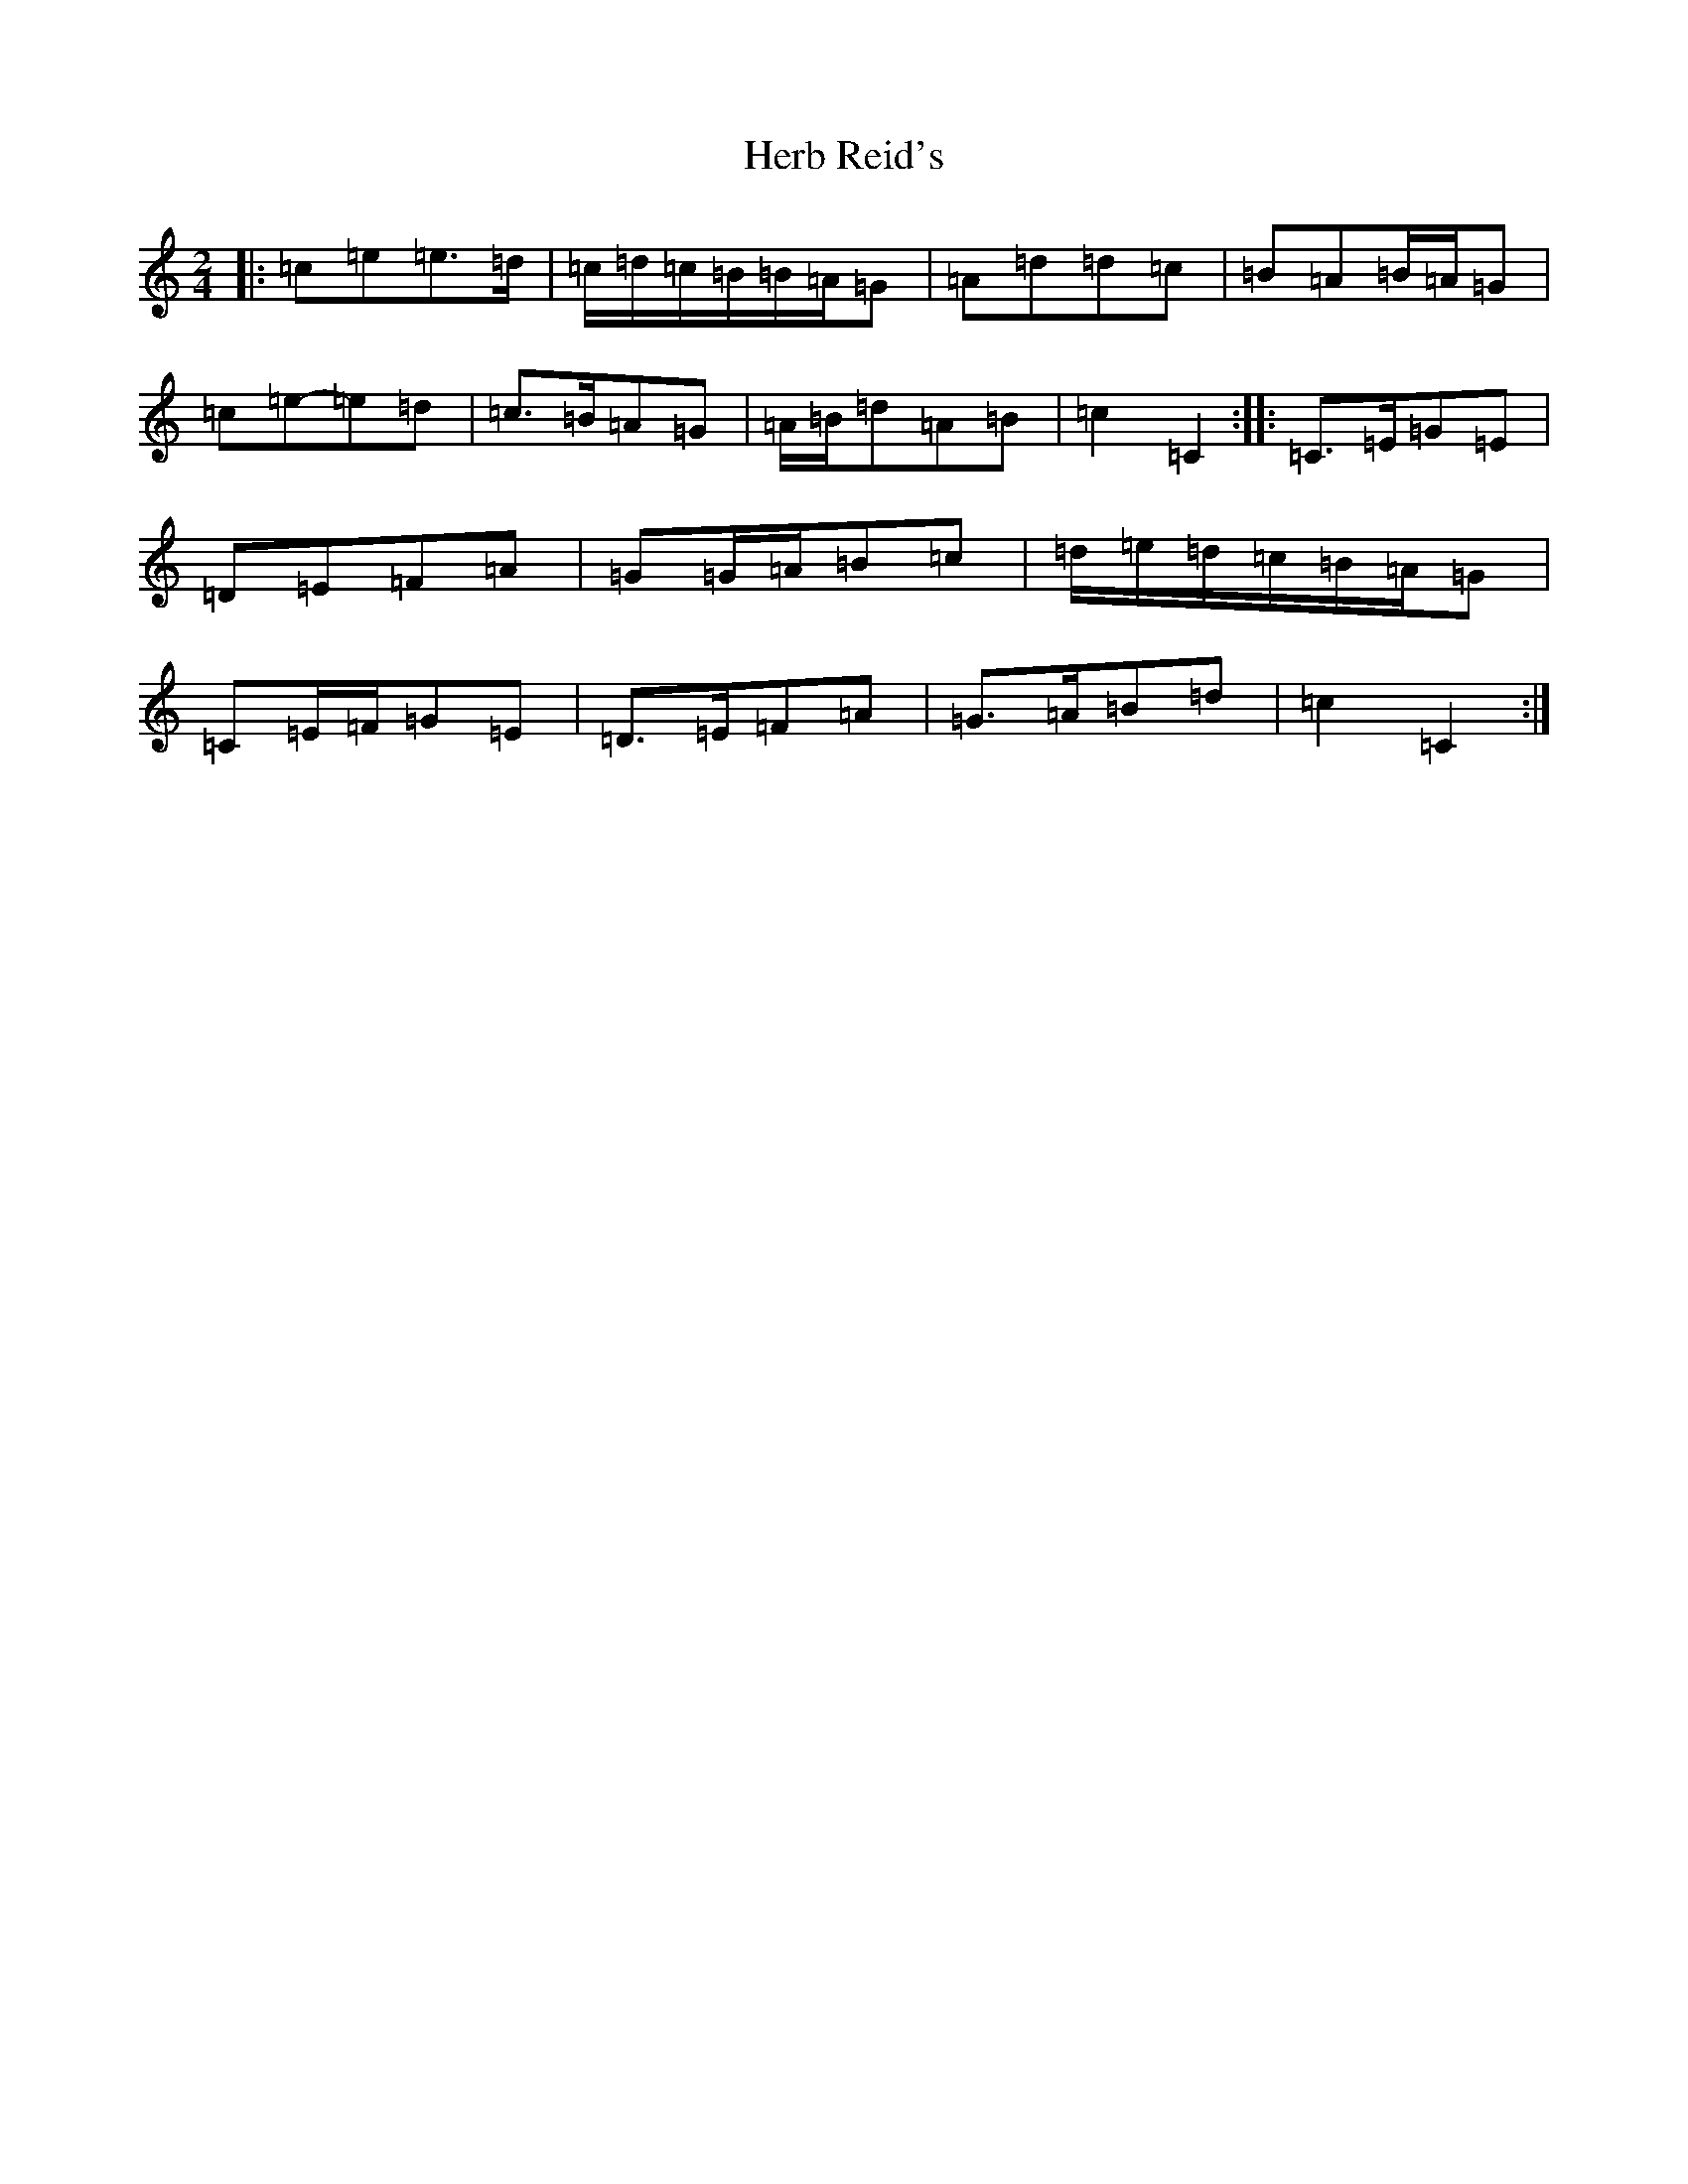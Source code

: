 X: 9005
T: Herb Reid's
S: https://thesession.org/tunes/2490#setting15793
R: polka
M:2/4
L:1/8
K: C Major
|:=c=e=e>=d|=c/2=d/2=c/2=B/2=B/2=A/2=G|=A=d=d=c|=B=A=B/2=A/2=G|=c=e-=e=d|=c>=B=A=G|=A/2=B/2=d=A=B|=c2=C2:||:=C>=E=G=E|=D=E=F=A|=G=G/2=A/2=B=c|=d/2=e/2=d/2=c/2=B/2=A/2=G|=C=E/2=F/2=G=E|=D>=E=F=A|=G>=A=B=d|=c2=C2:|